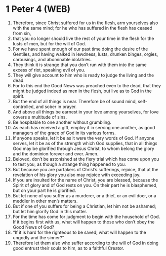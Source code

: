 * 1 Peter 4 (WEB)
:PROPERTIES:
:ID: WEB/60-1PE04
:END:

1. Therefore, since Christ suffered for us in the flesh, arm yourselves also with the same mind; for he who has suffered in the flesh has ceased from sin,
2. that you no longer should live the rest of your time in the flesh for the lusts of men, but for the will of God.
3. For we have spent enough of our past time doing the desire of the Gentiles, and having walked in lewdness, lusts, drunken binges, orgies, carousings, and abominable idolatries.
4. They think it is strange that you don’t run with them into the same excess of riot, speaking evil of you.
5. They will give account to him who is ready to judge the living and the dead.
6. For to this end the Good News was preached even to the dead, that they might be judged indeed as men in the flesh, but live as to God in the spirit.
7. But the end of all things is near. Therefore be of sound mind, self-controlled, and sober in prayer.
8. And above all things be earnest in your love among yourselves, for love covers a multitude of sins.
9. Be hospitable to one another without grumbling.
10. As each has received a gift, employ it in serving one another, as good managers of the grace of God in its various forms.
11. If anyone speaks, let it be as it were the very words of God. If anyone serves, let it be as of the strength which God supplies, that in all things God may be glorified through Jesus Christ, to whom belong the glory and the dominion forever and ever. Amen.
12. Beloved, don’t be astonished at the fiery trial which has come upon you to test you, as though a strange thing happened to you.
13. But because you are partakers of Christ’s sufferings, rejoice, that at the revelation of his glory you also may rejoice with exceeding joy.
14. If you are insulted for the name of Christ, you are blessed, because the Spirit of glory and of God rests on you. On their part he is blasphemed, but on your part he is glorified.
15. But let none of you suffer as a murderer, or a thief, or an evil doer, or a meddler in other men’s matters.
16. But if one of you suffers for being a Christian, let him not be ashamed; but let him glorify God in this matter.
17. For the time has come for judgment to begin with the household of God. If it begins first with us, what will happen to those who don’t obey the Good News of God?
18. “If it is hard for the righteous to be saved, what will happen to the ungodly and the sinner?”
19. Therefore let them also who suffer according to the will of God in doing good entrust their souls to him, as to a faithful Creator.
